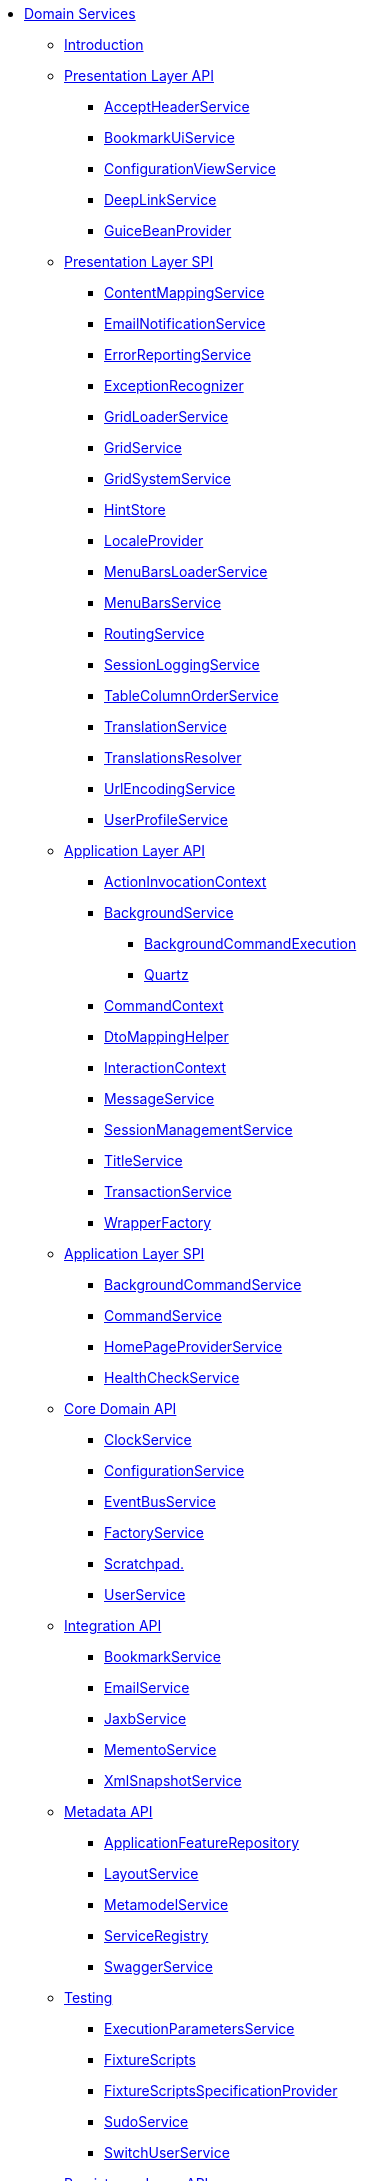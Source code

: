* xref:applib:rg:about.adoc[Domain Services]


** xref:applib:rg:intro.adoc[Introduction]



** xref:applib:rg:presentation-layer-api.adoc[Presentation Layer API]
*** xref:applib:rg:presentation-layer-api/AcceptHeaderService.adoc[AcceptHeaderService]
*** xref:applib:rg:presentation-layer-api/BookmarkUiService.adoc[BookmarkUiService]
*** xref:applib:rg:presentation-layer-api/ConfigurationViewService.adoc[ConfigurationViewService]
*** xref:applib:rg:presentation-layer-api/DeepLinkService.adoc[DeepLinkService]
*** xref:applib:rg:presentation-layer-api/GuiceBeanProvider.adoc[GuiceBeanProvider]



** xref:applib:rg:presentation-layer-spi.adoc[Presentation Layer SPI]
*** xref:applib:rg:presentation-layer-spi/ContentMappingService.adoc[ContentMappingService]
*** xref:applib:rg:presentation-layer-spi/EmailNotificationService.adoc[EmailNotificationService]
*** xref:applib:rg:presentation-layer-spi/ErrorReportingService.adoc[ErrorReportingService]
*** xref:applib:rg:presentation-layer-spi/ExceptionRecognizer.adoc[ExceptionRecognizer]
*** xref:applib:rg:presentation-layer-spi/GridLoaderService.adoc[GridLoaderService]
*** xref:applib:rg:presentation-layer-spi/GridService.adoc[GridService]
*** xref:applib:rg:presentation-layer-spi/GridSystemService.adoc[GridSystemService]
*** xref:applib:rg:presentation-layer-spi/HintStore.adoc[HintStore]
*** xref:applib:rg:presentation-layer-spi/LocaleProvider.adoc[LocaleProvider]
*** xref:applib:rg:presentation-layer-spi/MenuBarsLoaderService.adoc[MenuBarsLoaderService]
*** xref:applib:rg:presentation-layer-spi/MenuBarsService.adoc[MenuBarsService]
*** xref:applib:rg:presentation-layer-spi/RoutingService.adoc[RoutingService]
*** xref:applib:rg:presentation-layer-spi/SessionLoggingService.adoc[SessionLoggingService]
*** xref:applib:rg:presentation-layer-spi/TableColumnOrderService.adoc[TableColumnOrderService]
*** xref:applib:rg:presentation-layer-spi/TranslationService.adoc[TranslationService]
*** xref:applib:rg:presentation-layer-spi/TranslationsResolver.adoc[TranslationsResolver]
*** xref:applib:rg:presentation-layer-spi/UrlEncodingService.adoc[UrlEncodingService]
*** xref:applib:rg:presentation-layer-spi/UserProfileService.adoc[UserProfileService]



** xref:applib:rg:application-layer-api.adoc[Application Layer API]
*** xref:applib:rg:application-layer-api/ActionInvocationContext.adoc[ActionInvocationContext]

*** xref:applib:rg:application-layer-api/BackgroundService.adoc[BackgroundService]
**** xref:applib:rg:application-layer-api/BackgroundService/BackgroundCommandExecution.adoc[BackgroundCommandExecution]
**** xref:applib:rg:application-layer-api/BackgroundService/Quartz.adoc[Quartz]


*** xref:applib:rg:application-layer-api/CommandContext.adoc[CommandContext]
*** xref:applib:rg:application-layer-api/DtoMappingHelper.adoc[DtoMappingHelper]
*** xref:applib:rg:application-layer-api/InteractionContext.adoc[InteractionContext]
*** xref:applib:rg:application-layer-api/MessageService.adoc[MessageService]
*** xref:applib:rg:application-layer-api/SessionManagementService.adoc[SessionManagementService]
*** xref:applib:rg:application-layer-api/TitleService.adoc[TitleService]
*** xref:applib:rg:application-layer-api/TransactionService.adoc[TransactionService]
*** xref:applib:rg:application-layer-api/WrapperFactory.adoc[WrapperFactory]



** xref:applib:rg:application-layer-spi.adoc[Application Layer SPI]
*** xref:applib:rg:application-layer-spi/BackgroundCommandService.adoc[BackgroundCommandService]
*** xref:applib:rg:application-layer-spi/CommandService.adoc[CommandService]
*** xref:applib:rg:application-layer-spi/HomePageProviderService.adoc[HomePageProviderService]
*** xref:applib:rg:application-layer-spi/HealthCheckService.adoc[HealthCheckService]



** xref:applib:rg:core-domain-api.adoc[Core Domain API]
*** xref:applib:rg:core-domain-api/ClockService.adoc[ClockService]
*** xref:applib:rg:core-domain-api/ConfigurationService.adoc[ConfigurationService]
*** xref:applib:rg:core-domain-api/EventBusService.adoc[EventBusService]
*** xref:applib:rg:core-domain-api/FactoryService.adoc[FactoryService]
*** xref:applib:rg:core-domain-api/Scratchpad.adoc[Scratchpad.]
*** xref:applib:rg:core-domain-api/UserService.adoc[UserService]



** xref:applib:rg:integration-api.adoc[Integration API]
*** xref:applib:rg:integration-api/BookmarkService.adoc[BookmarkService]
*** xref:applib:rg:integration-api/EmailService.adoc[EmailService]
*** xref:applib:rg:integration-api/JaxbService.adoc[JaxbService]
*** xref:applib:rg:integration-api/MementoService.adoc[MementoService]
*** xref:applib:rg:integration-api/XmlSnapshotService.adoc[XmlSnapshotService]



** xref:applib:rg:metadata-api.adoc[Metadata API]
*** xref:applib:rg:metadata-api/ApplicationFeatureRepository.adoc[ApplicationFeatureRepository]
*** xref:applib:rg:metadata-api/LayoutService.adoc[LayoutService]
*** xref:applib:rg:metadata-api/MetamodelService.adoc[MetamodelService]
*** xref:applib:rg:metadata-api/ServiceRegistry.adoc[ServiceRegistry]
*** xref:applib:rg:metadata-api/SwaggerService.adoc[SwaggerService]



** xref:applib:rg:testing.adoc[Testing]
*** xref:applib:rg:testing/ExecutionParametersService.adoc[ExecutionParametersService]
*** xref:applib:rg:testing/FixtureScripts.adoc[FixtureScripts]
*** xref:applib:rg:testing/FixtureScriptsSpecificationProvider.adoc[FixtureScriptsSpecificationProvider]
*** xref:applib:rg:testing/SudoService.adoc[SudoService]
*** xref:applib:rg:testing/SwitchUserService.adoc[SwitchUserService]



** xref:applib:rg:persistence-layer-api.adoc[Persistence Layer API]
*** xref:applib:rg:persistence-layer-api/HsqlDbManagerMenu.adoc[HsqlDbManagerMenu]
*** xref:applib:rg:persistence-layer-api/IsisJdoSupport.adoc[JdoSupport]
*** xref:applib:rg:persistence-layer-api/MetricsService.adoc[MetricsService]
*** xref:applib:rg:persistence-layer-api/QueryResultsCache.adoc[QueryResultsCache]
*** xref:applib:rg:persistence-layer-api/RepositoryService.adoc[RepositoryService]



** xref:applib:rg:persistence-layer-spi.adoc[Persistence Layer SPI]
*** xref:applib:rg:persistence-layer-spi/AuditerService.adoc[AuditerService]
*** xref:applib:rg:persistence-layer-spi/PublisherService.adoc[PublisherService]
*** xref:applib:rg:persistence-layer-spi/UserRegistrationService.adoc[UserRegistrationService]


** xref:applib:rg:bootstrapping-spi.adoc[Bootstrapping SPI]
*** xref:applib:rg:bootstrapping-spi/ClassDiscoveryService.adoc[ClassDiscoveryService]

